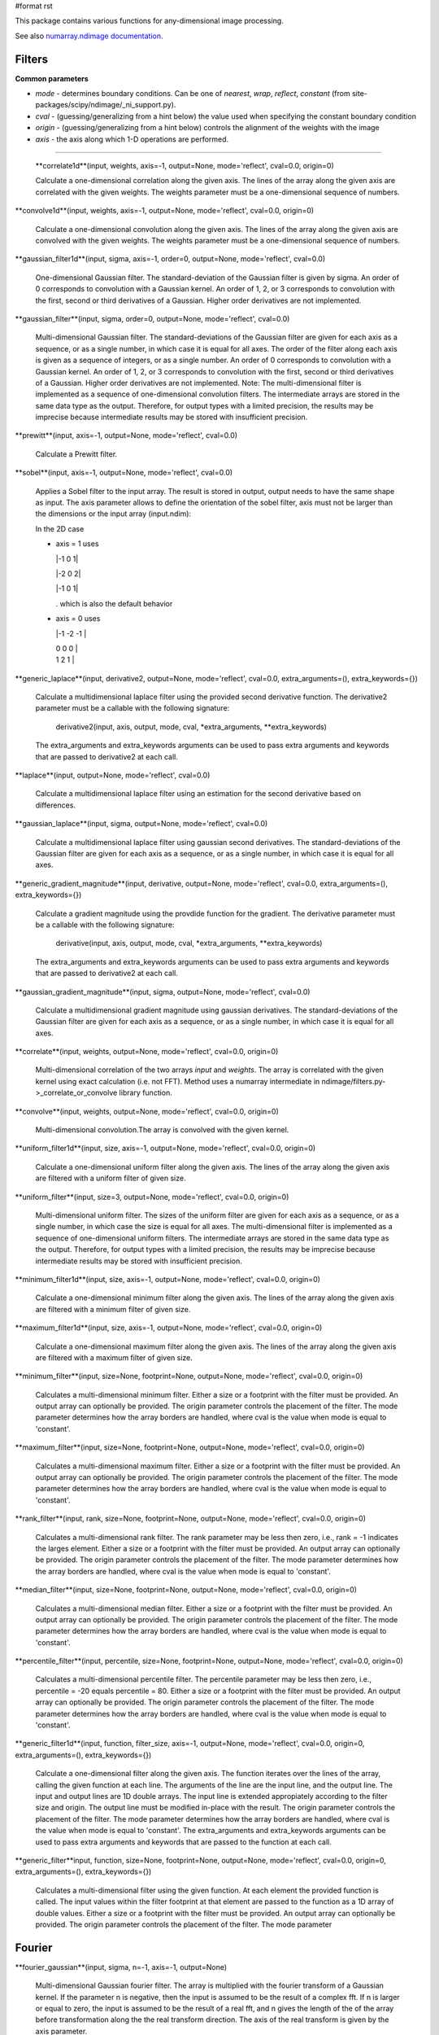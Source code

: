 #format rst

This package contains various functions for any-dimensional image processing.

See also `numarray.ndimage documentation <http://stsdas.stsci.edu/numarray/numarray-1.5.html/module-numarray.ndimage.html>`_.

Filters
-------

**Common parameters**

* *mode* - determines boundary conditions. Can be one of *nearest*, *wrap*, *reflect*, *constant* (from site-packages/scipy/ndimage/_ni_support.py).

* *cval* - (guessing/generalizing from a hint below) the value used when specifying the constant boundary condition

* *origin* - (guessing/generalizing from a hint below) controls the alignment of the weights with the image

* *axis* - the axis along which 1-D operations are performed.

-------------------------



  **correlate1d**(input, weights, axis=-1, output=None, mode='reflect', cval=0.0, origin=0)

  Calculate a one-dimensional correlation along the given axis. The lines of the array along the given axis are correlated with the given weights. The weights parameter must be a one-dimensional sequence of numbers.

**convolve1d**(input, weights, axis=-1, output=None, mode='reflect', cval=0.0, origin=0)

  Calculate a one-dimensional convolution along the given axis. The lines of the array along the given axis are convolved with the given weights. The weights parameter must be a one-dimensional sequence of numbers.

**gaussian_filter1d**(input, sigma, axis=-1, order=0, output=None, mode='reflect', cval=0.0)

  One-dimensional Gaussian filter. The standard-deviation of the Gaussian filter is given by sigma. An order of 0 corresponds to convolution with a Gaussian kernel. An order of 1, 2, or 3 corresponds to convolution with the first, second or third derivatives of a Gaussian. Higher order derivatives are not implemented.

**gaussian_filter**(input, sigma, order=0, output=None, mode='reflect', cval=0.0)

  Multi-dimensional Gaussian filter. The standard-deviations of the Gaussian filter are given for each axis as a sequence, or as a single number, in which case it is equal for all axes. The order of the filter along each axis is given as a sequence of integers, or as a single number. An order of 0 corresponds to convolution with a Gaussian kernel. An order of 1, 2, or 3 corresponds to convolution with the first, second or third derivatives of a Gaussian. Higher order derivatives are not implemented. Note: The multi-dimensional filter is implemented as a sequence of one-dimensional convolution filters. The intermediate arrays are stored in the same data type as the output. Therefore, for output types with a limited precision, the results may be imprecise because intermediate results may be stored with insufficient precision.

**prewitt**(input, axis=-1, output=None, mode='reflect', cval=0.0)

  Calculate a Prewitt filter.

**sobel**(input, axis=-1, output=None, mode='reflect', cval=0.0)

  Applies a Sobel filter to the input array. The result is stored in output, output needs to have the same shape as input. The axis parameter allows to define the orientation of the sobel filter, axis must not be larger than the dimensions or the input array (input.ndim):

  In the 2D case

  * axis = 1 uses

    |-1 0 1|

    |-2 0 2|

    |-1 0 1|

    . which is also the default behavior

  * axis = 0 uses

    |-1 -2 -1 |

    | 0    0   0 |

    | 1    2   1 |



**generic_laplace**(input, derivative2, output=None, mode='reflect', cval=0.0, extra_arguments=(), extra_keywords={})

  Calculate a multidimensional laplace filter using the provided second derivative function.  The derivative2 parameter must be a callable with the following signature:

    derivative2(input, axis, output, mode, cval, *extra_arguments, **extra_keywords)

  The extra_arguments and extra_keywords arguments can be used to pass extra arguments and keywords that are passed to derivative2 at each call.

**laplace**(input, output=None, mode='reflect', cval=0.0)

  Calculate a multidimensional laplace filter using an estimation for the second derivative based on differences.

**gaussian_laplace**(input, sigma, output=None, mode='reflect', cval=0.0)

  Calculate a multidimensional laplace filter using gaussian second derivatives. The standard-deviations of the Gaussian filter are given for each axis as a sequence, or as a single number, in which case it is equal for all axes.

**generic_gradient_magnitude**(input, derivative, output=None, mode='reflect', cval=0.0, extra_arguments=(), extra_keywords={})

  Calculate a gradient magnitude using the provdide function for the gradient. The derivative parameter must be a callable with the following signature:

    derivative(input, axis, output, mode, cval, *extra_arguments, **extra_keywords)

  The extra_arguments and extra_keywords arguments can be used to pass extra arguments and keywords that are passed to derivative2 at each call.

**gaussian_gradient_magnitude**(input, sigma, output=None, mode='reflect', cval=0.0)

  Calculate a multidimensional gradient magnitude using gaussian derivatives. The standard-deviations of the Gaussian filter are given for each axis as a sequence, or as a single number, in which case it is equal for all axes.

**correlate**(input, weights, output=None, mode='reflect', cval=0.0, origin=0)

  Multi-dimensional correlation of the two arrays *input* and *weights*. The array is correlated with the given kernel using exact calculation (i.e. not FFT). Method uses a numarray intermediate in ndimage/filters.py->_correlate_or_convolve library function.

**convolve**(input, weights, output=None, mode='reflect', cval=0.0, origin=0)

  Multi-dimensional convolution.The array is convolved with the given kernel.

**uniform_filter1d**(input, size, axis=-1, output=None, mode='reflect', cval=0.0, origin=0)

  Calculate a one-dimensional uniform filter along the given axis. The lines of the array along the given axis are filtered with a uniform filter of given size.

**uniform_filter**(input, size=3, output=None, mode='reflect', cval=0.0, origin=0)

  Multi-dimensional uniform filter. The sizes of the uniform filter are given for each axis as a sequence, or as a single number, in which case the size is equal for all axes. The multi-dimensional filter is implemented as a sequence of one-dimensional uniform filters. The intermediate arrays are stored in the same data type as the output. Therefore, for output types with a limited precision, the results may be imprecise because intermediate results may be stored with insufficient precision.

**minimum_filter1d**(input, size, axis=-1, output=None, mode='reflect', cval=0.0, origin=0)

  Calculate a one-dimensional minimum filter along the given axis. The lines of the array along the given axis are filtered with a minimum filter of given size.

**maximum_filter1d**(input, size, axis=-1, output=None, mode='reflect', cval=0.0, origin=0)

  Calculate a one-dimensional maximum filter along the given axis. The lines of the array along the given axis are filtered with a maximum filter of given size.

**minimum_filter**(input, size=None, footprint=None, output=None, mode='reflect', cval=0.0, origin=0)

  Calculates a multi-dimensional minimum filter. Either a size or a footprint with the filter must be provided. An output array can optionally be provided. The origin parameter controls the placement of the filter. The mode parameter determines how the array borders are handled, where cval is the value when mode is equal to 'constant'.

**maximum_filter**(input, size=None, footprint=None, output=None, mode='reflect', cval=0.0, origin=0)

  Calculates a multi-dimensional maximum filter. Either a size or a footprint with the filter must be provided. An output array can optionally be provided. The origin parameter controls the placement of the filter. The mode parameter determines how the array borders are handled, where cval is the value when mode is equal to 'constant'.

**rank_filter**(input, rank, size=None, footprint=None, output=None, mode='reflect', cval=0.0, origin=0)

  Calculates a multi-dimensional rank filter. The rank parameter may be less then zero, i.e., rank = -1 indicates the larges element. Either a size or a footprint with the filter must be provided. An output array can optionally be provided. The origin parameter controls the placement of the filter. The mode parameter determines how the array borders are handled, where cval is the value when mode is equal to 'constant'.

**median_filter**(input, size=None, footprint=None, output=None, mode='reflect', cval=0.0, origin=0)

  Calculates a multi-dimensional median filter. Either a size or a footprint with the filter must be provided. An output array can optionally be provided. The origin parameter controls the placement of the filter. The mode parameter determines how the array borders are handled, where cval is the value when mode is equal to 'constant'.

**percentile_filter**(input, percentile, size=None, footprint=None, output=None, mode='reflect', cval=0.0, origin=0)

  Calculates a multi-dimensional percentile filter. The percentile parameter may be less then zero, i.e., percentile = -20 equals percentile = 80. Either a size or a footprint with the filter must be provided. An output array can optionally be provided. The origin parameter controls the placement of the filter. The mode parameter determines how the array borders are handled, where cval is the value when mode is equal to 'constant'.

**generic_filter1d**(input, function, filter_size, axis=-1, output=None, mode='reflect', cval=0.0, origin=0, extra_arguments=(), extra_keywords={})

  Calculate a one-dimensional filter along the given axis. The function iterates over the lines of the array, calling the given function at each line. The arguments of the line are the input line, and the output line. The input and output lines are 1D double arrays. The input line is extended appropiately according to the filter size and  origin. The output line must be modified in-place with the result. The origin parameter controls  the placement of the filter. The mode parameter determines how the array borders are handled, where cval is the value when mode is equal to 'constant'. The extra_arguments and extra_keywords arguments can be used to pass extra arguments and keywords that are passed to the function at each call.

**generic_filter**input, function, size=None, footprint=None, output=None, mode='reflect', cval=0.0, origin=0, extra_arguments=(), extra_keywords={})

  Calculates a multi-dimensional filter using the given function. At each element the provided function is called. The input values within the filter footprint at that element are passed to the function as a 1D array of double values. Either a size or a footprint with the filter must be provided. An output array can optionally be provided. The origin parameter controls the placement of the filter. The mode parameter

Fourier
-------

**fourier_gaussian**(input, sigma, n=-1, axis=-1, output=None)

  Multi-dimensional Gaussian fourier filter. The array is multiplied with the fourier transform of a Gaussian kernel. If the parameter n is negative, then the input is assumed to be the result of a complex fft. If n is larger or equal to zero, the input is assumed to be the result of a real fft, and n gives the length of the of the array before transformation along the the real transform direction. The axis of the real transform is given by the axis parameter.

**fourier_uniform**(input, size, n=-1, axis=-1, output=None)

  Multi-dimensional Uniform fourier filter. The array is multiplied with the fourier transform of a box of given sizes. If the parameter n is negative, then the input is assumed to be the result of a complex fft. If n is larger or equal to zero, the input is assumed to be the result of a real fft, and n gives the length of the of the array before transformation along the the real transform direction. The axis of the real transform is given by the axis parameter.

**fourier_ellipsoid**(input, size, n=-1, axis=-1, output=None)

  Multi-dimensional ellipsoid fourier filter. The array is multiplied with the fourier transform of a ellipsoid of given sizes. If the parameter n is negative, then the input is assumed to be the result of a complex fft. If n is larger or equal to zero, the input is assumed to be the result of a real fft, and n gives the length of the of the array before transformation along the the real transform direction. The axis of the real transform is given by the axis parameter. This function is implemented for arrays of rank 1, 2, or 3.

**fourier_shift**(input, shift, n=-1, axis=-1, output=None)

  Multi-dimensional fourier shift filter. The array is multiplied with the fourier transform of a shift operation. If the parameter n is negative, then the input is assumed to be the result of a complex fft. If n is larger or equal to zero, the input is assumed to be the result of a real fft, and n gives the length of the of the array before transformation along the the real transform direction. The axis of the real transform is given by the axis parameter.

Interpolation
-------------

**spline_filter1d**(input, order=3, axis=-1, output=<type 'numpy.float64'>, output_type=None)

  Calculates a one-dimensional spline filter along the given axis. The lines of the array along the given axis are filtered by a spline filter. The order of the spline must be >= 2 and <= 5.

**spline_filter**(input, order=3, output=<type 'numpy.float64'>, output_type=None)

  Multi-dimensional spline filter. Note: The multi-dimensional filter is implemented as a sequence of one-dimensional spline filters. The intermediate arrays are stored in the same data type as the output. Therefore, for output types with a limited precision, the results may be imprecise because intermediate results may be stored with insufficient precision.

**geometric_transform**(input, mapping, output_shape=None, output_type=None, output=None, order=3, mode='constant', cval=0.0, prefilter=True, extra_arguments=(), extra_keywords={})

  Apply an arbritrary geometric transform. The given mapping function is used to find, for each point in the output, the corresponding coordinates in the input. The value of the input at those coordinates is determined by spline interpolation of the requested order. *mapping* must be a callable object that accepts a tuple of length equal to the output array rank and returns the corresponding input coordinates as a tuple of length equal to the input array rank. Points outside the boundaries of the input are filled according to the given *mode* ('constant', 'nearest', 'reflect' or 'wrap'). The output shape can optionally be given. If not given, it is equal to the input shape. The parameter *prefilter* determines if the input is pre-filtered before interpolation (necessary for spline interpolation of order > 1).  If False it is assumed that the input is already filtered. The extra_arguments and extra_keywords arguments can be used to provide extra arguments and keywords that are passed to the mapping function at each call. Example usage:



    ::

       >>> a = arange(12.).reshape((4,3))
       >>> def shift_func(output_coordinates):
       ...     return (output_coordinates[0]-0.5, output_coordinates[1]-0.5)
       ...
       >>> print geometric_transform(a,shift_func)
       array([[ 0.    ,  0.    ,  0.    ],
              [ 0.    ,  1.3625,  2.7375],
              [ 0.    ,  4.8125,  6.1875],
              [ 0.    ,  8.2625,  9.6375]])

**map_coordinates**(input, coordinates, output_type=None, output=None, order=3, mode='constant', cval=0.0, prefilter=True)

  Apply an arbritrary coordinate transformation. The array of coordinates is used to find, for each point in the output, the corresponding coordinates in the input. The value of the input at that coordinates is determined by spline interpolation of the requested order. The shape of the output is derived from that of the coordinate array by dropping the first axis. The values of the array along the first axis are the coordinates in the input array at which the output value is found.  For example, if the input has dimensions (100,200,3), then the shape of coordinates will be (3,100,200,3), where ``coordinates[:,1,2,3]`` specify the input coordinate at which ``output[1,2,3]`` is found. Points outside the boundaries of the input are filled according to the given mode ('constant', 'nearest', 'reflect' or 'wrap'). The parameter prefilter determines if the input is pre-filtered before interpolation (necessary for spline interpolation of order > 1). If False it is assumed that the input is already filtered. Example usage:



    ::

       >>> a = arange(12.).reshape((4,3))
       >>> print a
       [[  0.   1.   2.]
        [  3.   4.   5.]
        [  6.   7.   8.]
        [  9.  10.  11.]]
       >>> output = map_coordinates(a,[[0.5, 2], [0.5, 1]],order=1)
       >>> print output
       [ 2. 7.]

  Here, the interpolated value of ``a[0.5,0.5]`` gives ``output[0]``, while ``a[2,1]`` is ``output[1]``.

**affine_transform**(input, matrix, offset=0.0, output_shape=None, output_type=None, output=None, order=3, mode='constant', cval=0.0, prefilter=True)

  Apply an affine transformation. The given matrix and offset are used to find for each point in the output the corresponding coordinates in the input by an affine transformation. The value of the input at those coordinates is determined by spline interpolation of the requested order. Points outside the boundaries of the input are filled according to the given mode. The output shape can optionally be given. If not given it is equal to the input shape. The parameter prefilter determines if the input is pre-filtered before interpolation, if False it is assumed that the input is already filtered. The matrix must be two-dimensional or can also be given as a one-dimensional sequence or array. In the latter case, it is assumed that the matrix is diagonal. A more efficient algorithms is then applied that exploits the separability of the problem.

**shift**(input, shift, output_type=None, output=None, order=3, mode='constant', cval=0.0, prefilter=True)

  Shift an array. The array is shifted using spline interpolation of the requested order. Points outside the boundaries of the input are filled according to the given mode. The parameter prefilter determines if the input is pre-filtered before interpolation, if False it is assumed that the input is already filtered.

**zoom**(input, zoom, output_type=None, output=None, order=3, mode='constant', cval=0.0, prefilter=True)

  Zoom an array. The array is zoomed using spline interpolation of the requested order. Points outside the boundaries of the input are filled according to the given mode. The parameter prefilter determines if the input is pre-filtered before interpolation, if False it is assumed that the input is already filtered.

**rotate**(input, angle, axes=(-1, -2), reshape=True, output_type=None, output=None, order=3, mode='constant', cval=0.0, prefilter=True)

  Rotate an array. The array is rotated in the plane defined by the two axes given by the axes parameter using spline interpolation of the requested order. The angle is given in degrees. Points outside the boundaries of the input are filled according to the given mode. If reshape is true, the output shape is adapted so that the input array is contained completely in the output. The parameter prefilter determines if the input is pre-filtered before interpolation, if False it is assumed that the input is already filtered.

Measurements
------------

**Common parameters**

* *index* - The index parameter is a single label number or a sequence of label numbers of the objects to be measured.

* *labels* - If index is None, all values are used where labels is larger than zero.

-------------------------



  **label**(input, structure=None, output=None)

  Label an array of objects. The structure that defines the object connections must be symmetric.  If no structuring element is provided an element is generated with a squared connectivity equal to one. This function returns a tuple consisting of the array of labels and the number of objects found. If an output array is provided only the number of objects found is returned.

**find_objects**(input, max_label=0)

  Find objects in a labeled array. The input must be an array with labeled objects. A list of slices into the array is returned that contain the objects. The list represents a sequence of the numbered objects. If a number is missing, None is returned instead of a slice. If max_label > 0, it gives the largest object number that is searched for, otherwise all are returned.

**sum**(input, labels=None, index=None)

  Calculate the sum of the values of the array.

**mean**(input, labels=None, index=None)

  Calculate the mean of the values of the array.

**variance**(input, labels=None, index=None)

  Calculate the variance of the values of the array.

**standard_deviation**(input, labels=None, index=None)

  Calculate the standard deviation of the values of the array.

**minimum**(input, labels=None, index=None)

  Calculate the minimum of the values of the array.

**maximum**(input, labels=None, index=None)

  Calculate the maximum of the values of the array.

**minimum_position**(input, labels=None, index=None)

  Find the position of the minimum of the values of the array.

**maximum_position**(input, labels=None, index=None)

  Find the position of the maximum of the values of the array.

**extrema**(input, labels=None, index=None)

  Calculate the minimum, the maximum and their positions of the values of the array.

**center_of_mass**(input, labels=None, index=None)

  Calculate the center of mass of of the array.

**histogram**(input, min, max, bins, labels=None, index=None)

  Calculate a histogram of of the array. The histogram is defined by its minimum and maximum value and the number of bins.

**watershed_ift**(input, markers, structure=None, output=None)

  Apply watershed from markers using a iterative forest transform algorithm. Negative markers are considered background markers which are processed after the other markers. A structuring element defining the connectivity of the object can be provided. If none is provided an element is generated iwth a squared connecitiviy equal to one. An output array can optionally be provided.

Morphology
----------

**Common parameters**

* An *output* array can optionally be provided.

* The *origin* parameter controls the placement of the filter.

* Either a *size* or a *footprint*, or the *structure* must be provided.

* The *mode* parameter determines how the array borders are handled...

* *cval* is the value when mode is equal to 'constant'.

-------------------------



  **iterate_structure**(structure, iterations, origin=None)

  Iterate a structure by dilating it with itself. If origin is None, only the iterated structure is returned. If not, a tuple of the iterated structure and the modified origin is returned.

**generate_binary_structure**(rank, connectivity)

  Generate a binary structure for binary morphological operations. The inputs are the rank of the array to which the structure will be applied and the square of the connectivity of the structure.

**binary_erosion**(input, structure=None, iterations=1, mask=None, output=None, border_value=0, origin=0, brute_force=False)

  Multi-dimensional binary erosion with the given structure. If no *structuring* element is provided an element is generated with a squared connectivity equal to one. The *border_value* parameter gives the value of the array outside the border. The erosion operation is repeated *iterations* times. If iterations is less than 1, the erosion is repeated until the result does not change anymore. If a *mask* is given, only those elements with a true value at the corresponding mask element are modified at each iteration.

**binary_dilation**(input, structure=None, iterations=1, mask=None, output=None, border_value=0, origin=0, brute_force=False)

  Multi-dimensional binary dilation with the given structure. If no *structuring* element is provided an element is generated with a squared connectivity equal to one. The dilation operation is repeated *iterations* times.  If iterations is less than 1, the dilation is repeated until the result does not change anymore.  If a *mask* is given, only those elements with a true value at the corresponding mask element are modified at each iteration.

**binary_opening**(input, structure=None, iterations=1, output=None, origin=0)

  Multi-dimensional binary opening with the given structure. If no *structuring* element is provided an element is generated with a squared connectivity equal to one. The *iterations* parameter gives the number of times the erosions and then the dilations are done.

**binary_closing**(input, structure=None, iterations=1, output=None, origin=0)

  Multi-dimensional binary closing with the given structure. An *output* array can optionally be provided. The *origin* parameter controls the placement of the filter. If no *structuring* element is provided an element is generated with a squared connectivity equal to one. The *iterations* parameter gives the number of times the dilations and then the erosions are done.

**binary_hit_or_miss**(input, structure1=None, structure2=None, output=None, origin1=0, origin2=None)

  Multi-dimensional binary hit-or-miss transform. The *origin* parameters controls the placement of the structuring elements. If the first *structuring* element is not given one is generated with a squared connectivity equal to one. If the second *structuring* element is not provided, it set equal to the inverse of the first structuring element. If the *origin* for the second structure is equal to None it is set equal to the *origin* of the first.

**binary_propagation**(input, structure=None, mask=None, output=None, border_value=0, origin=0)

  Multi-dimensional binary propagation with the given structure. If no *structuring* element is provided an element is generated with a squared connectivity equal to one. If a *mask* is given, only those elements with a true value at the corresponding mask element are. This function is functionally equivalent to calling binary_dilation with the number of iterations less then one: iterative dilation until the result does not change anymore.

**binary_fill_holes**(input, structure=None, output=None, origin=0)

  Fill the holes in binary objects. If no *structuring* element is provided an element is generated with a squared connectivity equal to one.

**grey_erosion**(input, size=None, footprint=None, structure=None, output=None, mode='reflect', cval=0.0, origin=0)

  Calculate a grey values erosion.

**grey_dilation**(input, size=None, footprint=None, structure=None, output=None, mode='reflect', cval=0.0, origin=0)

  Calculate a grey values dilation.

**grey_opening**(input, size=None, footprint=None, structure=None, output=None, mode='reflect', cval=0.0, origin=0)

  Multi-dimensional grey valued opening.

**grey_closing**(input, size=None, footprint=None, structure=None, output=None, mode='reflect', cval=0.0, origin=0)

  Multi-dimensional grey valued closing.

**morphological_gradient**(input, size=None, footprint=None, structure=None, output=None, mode='reflect', cval=0.0, origin=0)

  Multi-dimensional morphological gradient.

**morphological_laplace**(input, size=None, footprint=None, structure=None, output=None, mode='reflect', cval=0.0, origin=0)

  Multi-dimensional morphological laplace.

**white_tophat**(input, size=None, footprint=None, structure=None, output=None, mode='reflect', cval=0.0, origin=0)

  Multi-dimensional white tophat filter.

**black_tophat**

**distance_transform_bf**(input, metric='euclidean', sampling=None, return_distances=True, return_indices=False, distances=None, indices=None)

  Distance transform function by a brute force algorithm. This function calculates the distance transform of the input, by replacing each background element (zero values), with its shortest distance to the foreground (any element non-zero). Three types of distance *metric* are supported: 'euclidean', 'city_block' and 'chessboard'. In addition to the distance transform, the feature transform can be calculated. In this case the index of the closest background element is returned along the first axis of the result. The *return_distances*, and *return_indices* flags can be used to indicate if the distance transform, the feature transform, or both must be returned. Optionally the sampling along each axis can be given by the *sampling* parameter which should be a sequence of length equal to the input rank, or a single number in which the sampling is assumed to be equal along all axes. This parameter is only used in the case of the euclidean distance transform. This function employs a slow brute force algorithm, see also the function distance_transform_cdt for more efficient city_block and chessboard algorithms. The *distances* and *indices* arguments can be used to give optional output arrays that must be of the correct size and type (Float64 and Int32).

**distance_transform_cdt**(input, structure='chessboard', return_distances=True, return_indices=False, distances=None, indices=None)

  Distance transform for chamfer type of transforms. The structure determines the type of chamfering that is done. If the *structure* is equal to 'cityblock' a structure is generated using generate_binary_structure with a squared distance equal to 1. If the *structure* is equal to 'chessboard', a structure is generated using generate_binary_structure with a squared distance equal to the rank of the array. These choices correspond to the common interpretations of the cityblock and the chessboard distance metrics in two dimensions. In addition to the distance transform, the feature transform can be calculated. In this case the index of the closest background element is returned along the first axis of the result. The *return_distances*, and *return_indices* flags can be used to indicate if the distance transform, the feature transform, or both must be returned. The *distances* and *indices* arguments can be used to give optional output arrays that must be of the correct size and type (both Int32).

**distance_transform_edt**(input, sampling=None, return_distances=True, return_indices=False, distances=None, indices=None)

  Exact euclidean distance transform. In addition to the distance transform, the feature transform can be calculated. In this case the index of the closest background element is returned along the first axis of the result. The *return_distances*, and *return_indices* flags can be used to indicate if the distance transform, the feature transform, or both must be returned. Optionally the sampling along each axis can be given by the *sampling* parameter which should be a sequence of length equal to the input rank, or a single number in which the sampling is assumed to be equal along all axes. The *distances* and *indices* arguments can be used to give optional output arrays that must be of the correct size and type (Float64 and Int32)

-------------------------



  CategorySciPyPackages_

